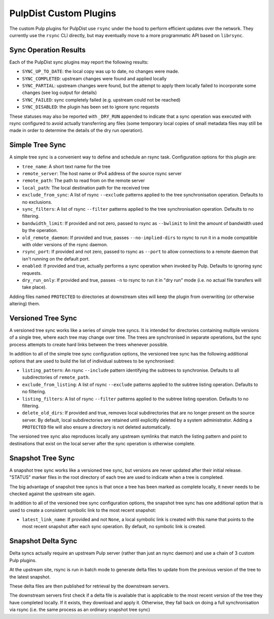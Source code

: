 .. _pulp-plugins:

PulpDist Custom Plugins
=======================

The custom Pulp plugins for PulpDist use ``rsync`` under the hood to perform
efficient updates over the network. They currently use the ``rsync`` CLI
directly, but may eventually move to a more programmatic API based on
``librsync``.


Sync Operation Results
----------------------

Each of the PulpDist sync plugins may report the following results:

* ``SYNC_UP_TO_DATE``: the local copy was up to date, no changes were made.
* ``SYNC_COMPLETED``: upstream changes were found and applied locally
* ``SYNC_PARTIAL``: upstream changes were found, but the attempt to apply them
  locally failed to incorporate some changes (see log output for details)
* ``SYNC_FAILED``: sync completely failed (e.g. upstream could not be reached)
* ``SYNC_DISABLED``: the plugin has been set to ignore sync requests

These statuses may also be reported with ``_DRY_RUN`` appended to indicate
that a sync operation was executed with rsync configured to avoid actually
transferring any files (some temporary local copies of small metadata files
may still be made in order to determine the details of the dry run operation).


.. _simple-tree-sync:

Simple Tree Sync
----------------

A simple tree sync is a convenient way to define and schedule an rsync task.
Configuration options for this plugin are:

* ``tree_name``: A short text name for the tree
* ``remote_server``: The host name or IPv4 address of the source rsync server
* ``remote_path``: The path to read from on the remote server
* ``local_path``: The local destination path for the received tree
* ``exclude_from_sync``: A list of rsync ``--exclude`` patterns applied to the
  tree synchronisation operation. Defaults to no exclusions.
* ``sync_filters``: A list of rsync ``--filter`` patterns applied to the
  tree synchronisation operation. Defaults to no filtering.
* ``bandwidth_limit``: If provided and not zero, passed to rsync as
  ``--bwlimit`` to limit the amount of bandwidth used by the operation.
* ``old_remote_daemon``:  If provided and true, passes ``--no-implied-dirs`` to
  rsync to run it in a mode compatible with older versions of the rsync daemon.
* ``rsync_port``: If provided and not zero, passed to rsync as ``--port`` to
  allow connections to a remote daemon that isn't running on the default port.
* ``enabled``: If provided and true, actually performs a sync operation when
  invoked by Pulp. Defaults to ignoring sync requests.
* ``dry_run_only``: If provided and true, passes ``-n`` to rsync to run it in
  "dry run" mode (i.e. no actual file transfers will take place).

Adding files named ``PROTECTED`` to directories at downstream sites will
keep the plugin from overwriting (or otherwise altering) them.


.. _versioned-tree-sync:

Versioned Tree Sync
-------------------

A versioned tree sync works like a series of simple tree syncs. It is
intended for directories containing multiple versions of a single tree,
where each tree may change over time. The trees are synchronised in separate
operations, but the sync process attempts to create hard links between
the trees whenever possible.

In addition to all of the simple tree sync configuration options, the
versioned tree sync has the following additional options that are used to
build the list of individual subtrees to be synchronised:

* ``listing_pattern``: An rsync ``--include`` pattern identifying the subtrees
  to synchronise. Defaults to all subdirectories of ``remote_path``.
* ``exclude_from_listing``: A list of rsync ``--exclude`` patterns applied to
  the subtree listing operation. Defaults to no filtering.
* ``listing_filters``: A list of rsync ``--filter`` patterns applied to the
  subtree listing operation. Defaults to no filtering.
* ``delete_old_dirs``: If provided and true, removes local subdirectories that
  are no longer present on the source server. By default, local subdirectories
  are retained until explicitly deleted by a system administrator. Adding a
  ``PROTECTED`` file will also ensure a directory is not deleted automatically.

The versioned tree sync also reproduces locally any upstream symlinks that
match the listing pattern and point to destinations that exist on the local
server after the sync operation is otherwise complete.

.. _snapshot-tree-sync:

Snapshot Tree Sync
------------------

A snapshot tree sync works like a versioned tree sync, but versions are
never updated after their initial release. "STATUS" marker files in the root
directory of each tree are used to indicate when a tree is completed.

The big advantage of snapshot tree syncs is that once a tree has been
marked as complete locally, it never needs to be checked against the
upstream site again.

In addition to all of the versioned tree sync configuration options, the
snapshot tree sync has one additional option that is used to
create a consistent symbolic link to the most recent snapshot:

* ``latest_link_name``: If provided and not ``None``, a local symbolic link
  is created with this name that points to the most recent snapshot after
  each sync operation. By default, no symbolic link is created.


Snapshot Delta Sync
-------------------

.. note: The plugins for delta sync support are not yet implemented.

Delta syncs actually require an upstream Pulp server (rather than just
an rsync daemon) and use a chain of 3 custom Pulp plugins.

At the upstream site, rsync is run in batch mode to generate delta files
to update from the previous version of the tree to the latest snapshot.

These delta files are then published for retrieval by the downstream servers.

The downstream servers first check if a delta file is available that
is applicable to the most recent version of the tree they have completed
locally. If it exists, they download and apply it. Otherwise, they fall
back on doing a full synchronisation via rsync (i.e. the same process as an
ordinary snapshot tree sync)
